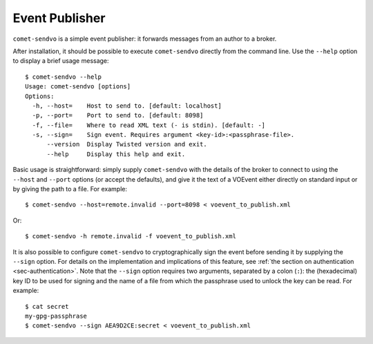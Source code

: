 Event Publisher
===============

``comet-sendvo`` is a simple event publisher: it forwards messages from an
author to a broker.

After installation, it should be possible to execute ``comet-sendvo`` directly
from the command line. Use the ``--help`` option to display a brief usage
message::

  $ comet-sendvo --help
  Usage: comet-sendvo [options]
  Options:
    -h, --host=    Host to send to. [default: localhost]
    -p, --port=    Port to send to. [default: 8098]
    -f, --file=    Where to read XML text (- is stdin). [default: -]
    -s, --sign=    Sign event. Requires argument <key-id>:<passphrase-file>.
        --version  Display Twisted version and exit.
        --help     Display this help and exit.

Basic usage is straightforward: simply supply ``comet-sendvo`` with the
details of the broker to connect to using the ``--host`` and ``--port``
options (or accept the defaults), and give it the text of a VOEvent either
directly on standard input or by giving the path to a file. For example::

  $ comet-sendvo --host=remote.invalid --port=8098 < voevent_to_publish.xml

Or::

  $ comet-sendvo -h remote.invalid -f voevent_to_publish.xml

It is also possible to configure ``comet-sendvo`` to cryptographically sign
the event before sending it by supplying the ``--sign`` option. For details on
the implementation and implications of this feature, see :ref:`the section on
authentication <sec-authentication>`.  Note that the ``--sign`` option
requires two arguments, separated by a colon (``:``): the (hexadecimal) key ID
to be used for signing and the name of a file from which the passphrase used
to unlock the key can be read.  For example::

  $ cat secret
  my-gpg-passphrase
  $ comet-sendvo --sign AEA9D2CE:secret < voevent_to_publish.xml
